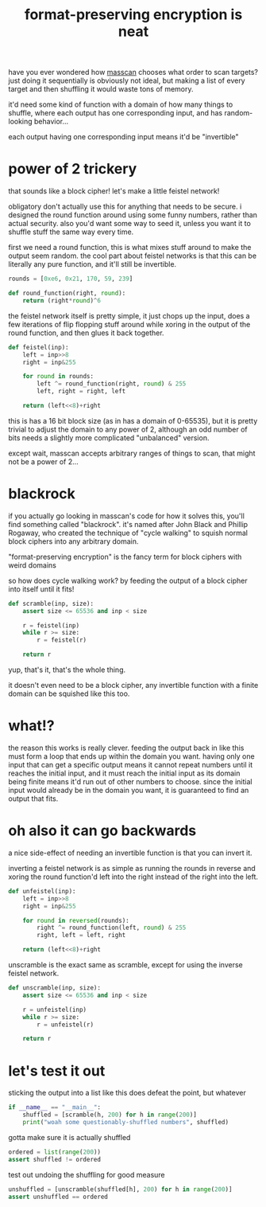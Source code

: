 #+TITLE: format-preserving encryption is neat

have you ever wondered how [[https://github.com/robertdavidgraham/masscan][masscan]] chooses what order to scan targets?
just doing it sequentially is obviously not ideal, but making a list
of every target and then shuffling it would waste tons of memory.

it'd need some kind of function with a domain of how many things to
shuffle, where each output has one corresponding input, and has
random-looking behavior...

#+begin_chat hi
each output having one corresponding input means it'd be "invertible"
#+end_chat

* power of 2 trickery
that sounds like a block cipher! let's make a little feistel network!

#+begin_chat vulpine
obligatory don't actually use this for anything that needs to be
secure. i designed the round function around using some funny numbers,
rather than actual security. also you'd want some way to seed it,
unless you want it to shuffle stuff the same way every time.
#+end_chat

first we need a round function, this is what mixes stuff around to
make the output seem random. the cool part about feistel networks is
that this can be literally any pure function, and it'll still be
invertible.

#+begin_src python :tangle ../tangle/blackrock.py
rounds = [0xe6, 0x21, 170, 59, 239]

def round_function(right, round):
    return (right*round)^6
#+end_src

the feistel network itself is pretty simple, it just chops up the
input, does a few iterations of flip flopping stuff around while
xoring in the output of the round function, and then glues it back
together.

#+begin_src python :tangle ../tangle/blackrock.py
def feistel(inp):
    left = inp>>8
    right = inp&255

    for round in rounds:
        left ^= round_function(right, round) & 255
        left, right = right, left

    return (left<<8)+right
#+end_src

this is has a 16 bit block size (as in has a domain of 0-65535), but
it is pretty trivial to adjust the domain to any power of 2, although
an odd number of bits needs a slightly more complicated "unbalanced"
version.

except wait, masscan accepts arbitrary ranges of things to scan, that
might not be a power of 2...

* blackrock
if you actually go looking in masscan's code for how it solves this,
you'll find something called "blackrock". it's named after John Black
and Phillip Rogaway, who created the technique of "cycle walking" to
squish normal block ciphers into any arbitrary domain.

#+begin_chat hi
"format-preserving encryption" is the fancy term for block ciphers
with weird domains
#+end_chat

so how does cycle walking work? by feeding the output of a block
cipher into itself until it fits!

#+begin_src python :tangle ../tangle/blackrock.py
def scramble(inp, size):
    assert size <= 65536 and inp < size

    r = feistel(inp)
    while r >= size:
        r = feistel(r)

    return r
#+end_src

yup, that's it, that's the whole thing.

it doesn't even need to be a block cipher, any invertible function
with a finite domain can be squished like this too.

* what!?
the reason this works is really clever. feeding the output back in
like this must form a loop that ends up within the domain you want.
having only one input that can get a specific output means it cannot
repeat numbers until it reaches the initial input, and it must reach
the initial input as its domain being finite means it'd run out of
other numbers to choose. since the initial input would already be in
the domain you want, it is guaranteed to find an output that fits.

* oh also it can go backwards
a nice side-effect of needing an invertible function is that you can
invert it.

inverting a feistel network is as simple as running the rounds in
reverse and xoring the round function'd left into the right instead of
the right into the left.

#+begin_src python :tangle ../tangle/blackrock.py
def unfeistel(inp):
    left = inp>>8
    right = inp&255

    for round in reversed(rounds):
        right ^= round_function(left, round) & 255
        right, left = left, right

    return (left<<8)+right
#+end_src

unscramble is the exact same as scramble, except for using the inverse
feistel network.

#+begin_src python :tangle ../tangle/blackrock.py
def unscramble(inp, size):
    assert size <= 65536 and inp < size

    r = unfeistel(inp)
    while r >= size:
        r = unfeistel(r)

    return r
#+end_src

* let's test it out
sticking the output into a list like this does defeat the point, but
whatever

#+begin_src python :tangle ../tangle/blackrock.py
if __name__ == "__main__":
    shuffled = [scramble(h, 200) for h in range(200)]
    print("woah some questionably-shuffled numbers", shuffled)
#+end_src

gotta make sure it is actually shuffled

#+begin_src python :tangle ../tangle/blackrock.py
    ordered = list(range(200))
    assert shuffled != ordered
#+end_src

test out undoing the shuffling for good measure

#+begin_src python :tangle ../tangle/blackrock.py
    unshuffled = [unscramble(shuffled[h], 200) for h in range(200)]
    assert unshuffled == ordered
#+end_src
